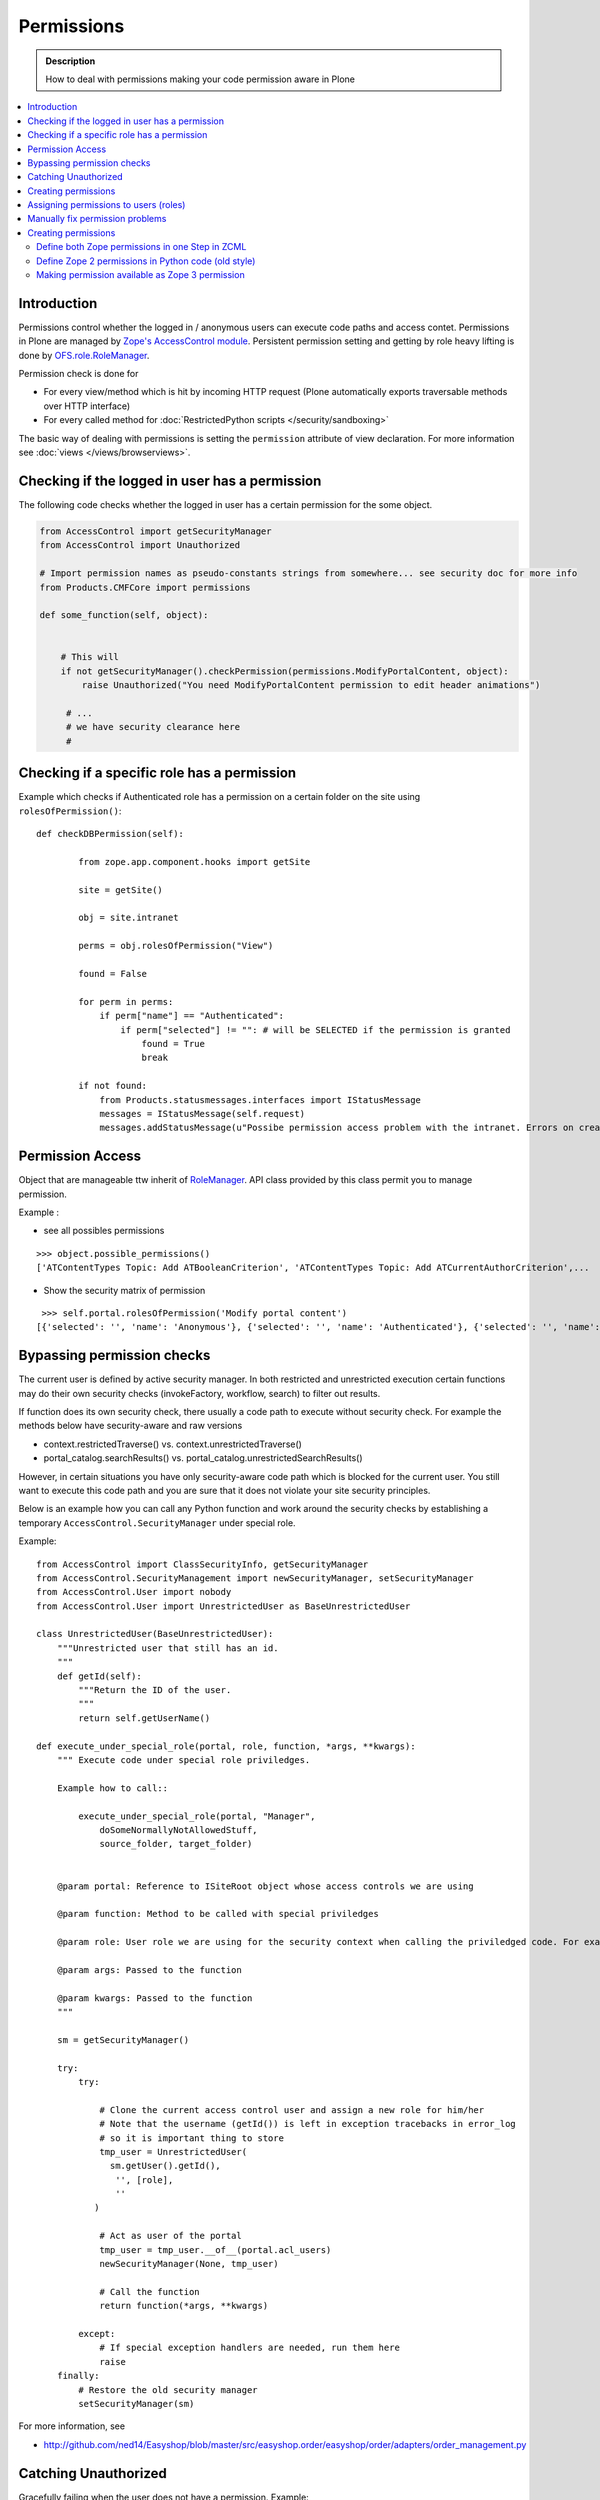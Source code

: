 ==================
 Permissions
==================

.. admonition:: Description

    How to deal with permissions making your code permission aware in Plone

.. contents :: :local:

Introduction
------------

Permissions control whether the logged in / anonymous users can execute code paths and access contet.
Permissions in Plone are managed by `Zope's AccessControl module <http://svn.zope.org/AccessControl/trunk/src/AccessControl/>`_. 
Persistent permission setting and getting by role heavy lifting is done by
`OFS.role.RoleManager <http://svn.zope.org/Zope/trunk/src/OFS/role.py?rev=113646&view=auto>`_.

Permission check is done for

* For every view/method which is hit by incoming HTTP request (Plone automatically exports
  traversable methods over HTTP interface) 

* For every called method for :doc:`RestrictedPython scripts </security/sandboxing>`

The basic way of dealing with permissions is setting the ``permission``
attribute of view declaration. For more information see :doc:`views
</views/browserviews>`.

Checking if the logged in user has a permission
----------------------------------------------------

The following code checks whether the logged in user
has a certain permission for the some object.

.. code-block:: python

    from AccessControl import getSecurityManager
    from AccessControl import Unauthorized

    # Import permission names as pseudo-constants strings from somewhere... see security doc for more info
    from Products.CMFCore import permissions

    def some_function(self, object):


        # This will
        if not getSecurityManager().checkPermission(permissions.ModifyPortalContent, object):
            raise Unauthorized("You need ModifyPortalContent permission to edit header animations")

         # ...
         # we have security clearance here
         #

Checking if a specific role has a permission
------------------------------------------------

Example which checks if Authenticated role has a permission on a certain folder on the site using ``rolesOfPermission()``::

        def checkDBPermission(self):
                
                from zope.app.component.hooks import getSite 
                
                site = getSite()
                
                obj = site.intranet
                        
                perms = obj.rolesOfPermission("View")
                
                found = False
                
                for perm in perms:
                    if perm["name"] == "Authenticated":
                        if perm["selected"] != "": # will be SELECTED if the permission is granted
                            found = True
                            break
                
                if not found:
                    from Products.statusmessages.interfaces import IStatusMessage
                    messages = IStatusMessage(self.request)
                    messages.addStatusMessage(u"Possibe permission access problem with the intranet. Errors on creation form may happen.", type="info")


Permission Access
------------------

Object that are manageable ttw inherit of `RoleManager  <http://api.plone.org/CMF/1.5.4/private/AccessControl.Role.RoleManager-class.html>`_. API class provided by this class permit you to manage permission.

Example : 

* see all possibles  permissions 

::

   >>> object.possible_permissions()
   ['ATContentTypes Topic: Add ATBooleanCriterion', 'ATContentTypes Topic: Add ATCurrentAuthorCriterion',...

* Show the security matrix of permission

::

   >>> self.portal.rolesOfPermission('Modify portal content')
  [{'selected': '', 'name': 'Anonymous'}, {'selected': '', 'name': 'Authenticated'}, {'selected': '', 'name': 'Contributor'}, {'selected': '', 'name': 'Editor'}, {'selected': 'SELECTED', 'name': 'GroupAdmin'}, {'selected': '', 'name': 'GroupContributor'}, {'selected': '', 'name': 'GroupEditor'}, {'selected': '', 'name': 'GroupLeader'}, {'selected': '', 'name': 'GroupMember'}, {'selected': '', 'name': 'GroupReader'}, {'selected': '', 'name': 'GroupVisitor'}, {'selected': 'SELECTED', 'name': 'Manager'}, {'selected': '', 'name': 'Member'}, {'selected': 'SELECTED', 'name': 'Owner'}, {'selected': '', 'name': 'Reader'}, {'selected': '', 'name': 'Reviewer'}, {'selected': '', 'name': 'SubscriptionViewer'}]
 



Bypassing permission checks
---------------------------

The current user is defined by active security manager. In both restricted and unrestricted execution certain 
functions may do their own security checks (invokeFactory, workflow, search)
to filter out results. 

If function does its own security check, there usually a code path to execute without security check.
For example the methods below have security-aware and raw versions

* context.restrictedTraverse() vs. context.unrestrictedTraverse()

* portal_catalog.searchResults() vs. portal_catalog.unrestrictedSearchResults()

However, in certain situations you have only security-aware code path
which is blocked for the current user. You still want to execute
this code path and you are sure that it does not violate your site 
security principles. 

Below is an example how you can call any Python function and
work around the security checks by establishing a temporary
``AccessControl.SecurityManager`` under special role. 

Example::

	from AccessControl import ClassSecurityInfo, getSecurityManager
	from AccessControl.SecurityManagement import newSecurityManager, setSecurityManager
	from AccessControl.User import nobody
	from AccessControl.User import UnrestrictedUser as BaseUnrestrictedUser
	
	class UnrestrictedUser(BaseUnrestrictedUser):
	    """Unrestricted user that still has an id.
	    """
	    def getId(self):
	        """Return the ID of the user.
	        """
	        return self.getUserName()
	
	def execute_under_special_role(portal, role, function, *args, **kwargs):
	    """ Execute code under special role priviledges.
	    
	    Example how to call::
	    
	    	execute_under_special_role(portal, "Manager", 
	            doSomeNormallyNotAllowedStuff,
	            source_folder, target_folder)
	    	
	    
	    @param portal: Reference to ISiteRoot object whose access controls we are using
	    
	    @param function: Method to be called with special priviledges
	    
	    @param role: User role we are using for the security context when calling the priviledged code. For example, use "Manager".
	    
	    @param args: Passed to the function
	    
	    @param kwargs: Passed to the function 
	    """
	    
	    sm = getSecurityManager()
	    
	    try:
	        try:
	            
	            # Clone the current access control user and assign a new role for him/her
	            # Note that the username (getId()) is left in exception tracebacks in error_log
	            # so it is important thing to store 
	            tmp_user = UnrestrictedUser(
	              sm.getUser().getId(),
	               '', [role], 
	               ''
	           )
	          
	            # Act as user of the portal
	            tmp_user = tmp_user.__of__(portal.acl_users)
	            newSecurityManager(None, tmp_user)
	            
	            # Call the function
	            return function(*args, **kwargs)
	            
	        except:
	            # If special exception handlers are needed, run them here
	            raise
	    finally:
	        # Restore the old security manager
	        setSecurityManager(sm)    

For more information, see 

* http://github.com/ned14/Easyshop/blob/master/src/easyshop.order/easyshop/order/adapters/order_management.py

Catching Unauthorized
---------------------

Gracefully failing when the user does not have a permission. Example::

        from AccessControl import Unauthorized

        try:
            portal_state = context.restrictedTraverse("@@plone_portal_state")
        except Unauthorized:
            # portal_state may be limited to admin users only
            portal_state = None


Creating permissions
--------------------

You don't create permissions, they "spring into existence".
Whatever that means.

* http://pypi.python.org/pypi/collective.autopermission/1.0b1 (Plone 3 only)

* http://n2.nabble.com/creating-and-using-your-own-permissions-in-Plone-3-tp339972p1498626.html

* http://blog.fourdigits.nl/adding-zope-2-permissions-using-just-zcml-and-a-generic-setup-profile

Assigning permissions to users (roles)
--------------------------------------

Permissions are usually assigned to roles, which are assigned to users through
the web.

To assign a permission to a role, use profiles/default/rolemap.xml:

.. code-block:: xml

   <?xml version="1.0"?>
    <rolemap>
      <permissions>
        <permission name="MyProduct: MyPermission" acquire="False">
          <role name="Member"/>
        </permission>
      </permissions>
    </rolemap> 


Manually fix permission problems
--------------------------------

In the case you fiddle with permission and manage lock out even admin user for the content (both Plone
page and raw Zope page) you can still fix the problem from :doc:`debug prompt </misc/commandline>`.

Example debug session how to set ``Access Contents Information`` back to all users::

        >>> j=app.yoursiteid.yourfolderid.problematiccontent 
        >>> import AccessControl
        >>> import Products.CMFCore.permissions
        >>> sm=AccessControl.getSecurityManager()
        >>> import transaction
        >>> anon=sm.getUser()
        >>> j.manage_permission(Products.CMFCore.permissions.AccessContentsInformation,roles=anon.getRoles())
        >>> transaction.commit()

Creating permissions
----------------------        

Define both Zope permissions in one Step in ZCML
================================================================

You can use `collective.autopermission 
<http://pypi.python.org/pypi/collective.autopermission/1.0b1>` 
(`svn repository 
<http://svn.plone.org/svn/collective/collective.autopermission>`)
and define both the Zope 2 and Zope 3 permission at once with the
<permission> zcml-directive. To do that install
collective.autopermission. Either add "collective.autopermission" to
"install_requires" in setup.py or to your buildout. Then include
collective.autopermission's configure.zcml *before* you define the
permissions *and* before you use them.  (collective.autopermission is
not required in Zope 2.12/Plone 4 anymore!)

.. code-block:: xml
  
    <configure 
      xmlns="http://namespaces.zope.org/zope"
      xmlns:browser="http://namespaces.zope.org/browser">
 
      <include package="collective.autopermission" />
 
      <permission 
        id="myproduct.mypermission" 
        title="MyProduct: MyPermission"
        />
  
      <browser:page 
        for="*" 
        name="myexampleview"
        class="browser.MyExampleView"
        permission="myproduct.mypermission" 
        />

    </configure>

Now you can use the permission both as a Zope 2 permission *('MyProduct:
MyPermission')* or a Zope 3 permission *('myproduct.mypermission')*. The
only disadvantage is that you can't import the permissionstring as a
variable from permissions.py.

Define Zope 2 permissions in Python code (old style)
======================================================

If you want to protect certain actions in your product by a special permission,
you most likely will want to assign this permission to a role when the product
is installed.  You will want to use Generic Setup's rolemap.xml to assign these
permissions.  A new permission will be added to the Zope instance by calling
setDefaultRoles on it. 

However, at the time when Generic Setup is run, almost none of your code has
actually been run, so the permission doesn't exist yet.  That's why we define
the permissions in permissions.py, and call this from __init__.py:

.. code-block:: python

    # __init__.py:

    import permissions

.. code-block:: python

    # permissions.py:

    from Products.CMFCore import permissions as CMFCorePermissions
    from AccessControl.SecurityInfo import ModuleSecurityInfo
    from Products.CMFCore.permissions import setDefaultRoles

    security = ModuleSecurityInfo('MyProduct')
    security.declarePublic('MyPermission')
    MyPermission = 'MyProduct: MyPermission'
    setDefaultRoles(MyPermission, ())

When working with permissions, always use the variable name instead of the
string value.  This ensures that you can't make typos with the string value,
which are hard to debug.  If you do make a typo in the variable name, you'll
get an ImportError or NameError.

Making permission available as Zope 3 permission
=====================================================

To use your permissions with Zope 3 technologies
e.g. BrowserViews/formlib/z3c.form, you need
to make them available available as Zope 3 permissions. This is done
in ZCML using a the <permission> directive. Example configure.zcml:

.. code-block:: xml
   
    <configure 
      xmlns="http://namespaces.zope.org/zope">

      <permission 
        id="myproduct.mypermission" 
        title="MyProduct: MyPermission" 
        />
    
    </configure>

It's convention to prefix the permission id with the nmame of the
package it's defined in and use lower case only. You have to take care
that the title matches exactly the permission string you used in
permissions.py. Otherwise a different, zope 3 only, permission is
registered.

You can use the permission to e.g. protect BrowserViews. Example
configure.zcml:

.. code-block:: xml

    <configure 
      xmlns="http://namespaces.zope.org/zope"
      xmlns:browser="http://namespaces.zope.org/browser">
   
      <permission 
        id="myproduct.mypermission" 
        title="MyProduct: MyPermission" />
 
      <browser:page 
        for="*" 
        name="myexampleview"
        class="browser.MyExampleView"
        permission="myproduct.mypermission" 
        />

    </configure>        
